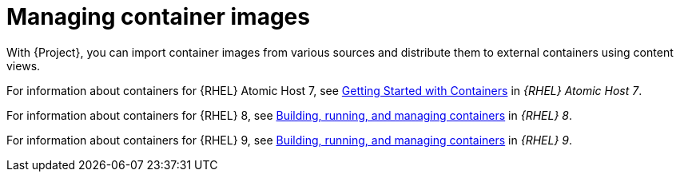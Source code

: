 [id="Managing_Container_Images_{context}"]
= Managing container images

With {Project}, you can import container images from various sources and distribute them to external containers using content views.

ifndef::orcharhino[]
For information about containers for {RHEL} Atomic Host 7, see https://access.redhat.com/documentation/en-us/red_hat_enterprise_linux_atomic_host/7/html/getting_started_with_containers/index[Getting Started with Containers] in _{RHEL} Atomic Host 7_.

For information about containers for {RHEL} 8, see https://access.redhat.com/documentation/en-us/red_hat_enterprise_linux/8/html-single/building_running_and_managing_containers/index[Building, running, and managing containers] in _{RHEL} 8_.

For information about containers for {RHEL} 9, see https://access.redhat.com/documentation/en-us/red_hat_enterprise_linux/9/html-single/building_running_and_managing_containers/index[Building, running, and managing containers] in _{RHEL} 9_.
endif::[]
